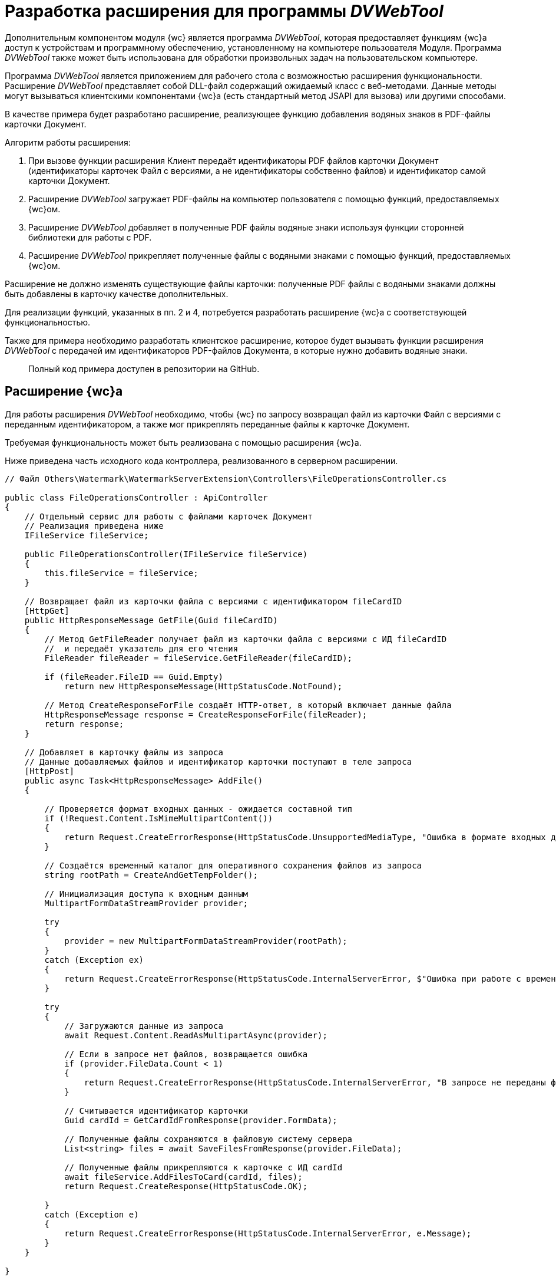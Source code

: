 = Разработка расширения для программы _DVWebTool_

Дополнительным компонентом модуля {wc} является программа _DVWebTool_, которая предоставляет функциям {wc}а доступ к устройствам и программному обеспечению, установленному на компьютере пользователя Модуля. Программа _DVWebTool_ также может быть использована для обработки произвольных задач на пользовательском компьютере.

Программа _DVWebTool_ является приложением для рабочего стола с возможностью расширения функциональности. Расширение _DVWebTool_ представляет собой DLL-файл содержащий ожидаемый класс с веб-методами. Данные методы могут вызываться клиентскими компонентами {wc}а (есть стандартный метод JSAPI для вызова) или другими способами.

В качестве примера будет разработано расширение, реализующее функцию добавления водяных знаков в PDF-файлы карточки Документ. 

Алгоритм работы расширения:

. При вызове функции расширения Клиент передаёт идентификаторы PDF файлов карточки Документ (идентификаторы карточек Файл с версиями, а не идентификаторы собственно файлов) и идентификатор самой карточки Документ.

. Расширение _DVWebTool_ загружает PDF-файлы на компьютер пользователя с помощью функций, предоставляемых {wc}ом.

. Расширение _DVWebTool_ добавляет в полученные PDF файлы водяные знаки используя функции сторонней библиотеки для работы с PDF.

. Расширение _DVWebTool_ прикрепляет полученные файлы с водяными знаками с помощью функций, предоставляемых {wc}ом.

Расширение не должно изменять существующие файлы карточки: полученные PDF файлы с водяными знаками должны быть добавлены в карточку качестве дополнительных.

Для реализации функций, указанных в пп. 2 и 4, потребуется разработать расширение {wc}а с соответствующей функциональностью.

Также для примера необходимо разработать клиентское расширение, которое будет вызывать функции расширения _DVWebTool_ с передачей им идентификаторов PDF-файлов Документа, в которые нужно добавить водяные знаки.

____

Полный код примера доступен в репозитории на GitHub.

____

== Расширение {wc}а

Для работы расширения _DVWebTool_ необходимо, чтобы {wc} по запросу возвращал файл из карточки Файл с версиями с переданным идентификатором, а также мог прикреплять переданные файлы к карточке Документ.

Требуемая функциональность может быть реализована с помощью расширения {wc}а.

Ниже приведена часть исходного кода контроллера, реализованного в серверном расширении.

[source,csharp]
----
// Файл Others\Watermark\WatermarkServerExtension\Controllers\FileOperationsController.cs

public class FileOperationsController : ApiController
{	
    // Отдельный сервис для работы с файлами карточек Документ
    // Реализация приведена ниже
    IFileService fileService;

    public FileOperationsController(IFileService fileService)
    {
        this.fileService = fileService;
    }

    // Возвращает файл из карточки файла с версиями с идентификатором fileCardID 
    [HttpGet]
    public HttpResponseMessage GetFile(Guid fileCardID)
    {
        // Метод GetFileReader получает файл из карточки файла с версиями с ИД fileCardID
        //  и передаёт указатель для его чтения
        FileReader fileReader = fileService.GetFileReader(fileCardID);

        if (fileReader.FileID == Guid.Empty)
            return new HttpResponseMessage(HttpStatusCode.NotFound);

        // Метод CreateResponseForFile создаёт HTTP-ответ, в который включает данные файла
        HttpResponseMessage response = CreateResponseForFile(fileReader);
        return response;
    }

    // Добавляет в карточку файлы из запроса
    // Данные добавляемых файлов и идентификатор карточки поступают в теле запроса
    [HttpPost]
    public async Task<HttpResponseMessage> AddFile()
    {

        // Проверяется формат входных данных - ожидается составной тип
        if (!Request.Content.IsMimeMultipartContent())
        {
            return Request.CreateErrorResponse(HttpStatusCode.UnsupportedMediaType, "Ошибка в формате входных данных");
        }

        // Создаётся временный каталог для оперативного сохранения файлов из запроса
        string rootPath = CreateAndGetTempFolder();

        // Инициализация доступа к входным данным
        MultipartFormDataStreamProvider provider;

        try
        {
            provider = new MultipartFormDataStreamProvider(rootPath);
        }
        catch (Exception ex)
        {
            return Request.CreateErrorResponse(HttpStatusCode.InternalServerError, $"Ошибка при работе с временными данными: {ex.Message}");
        }

        try
        {
            // Загружаются данные из запроса
            await Request.Content.ReadAsMultipartAsync(provider);

            // Если в запросе нет файлов, возвращается ошибка
            if (provider.FileData.Count < 1)
            {
                return Request.CreateErrorResponse(HttpStatusCode.InternalServerError, "В запросе не переданы файлы для получения");
            }

            // Считывается идентификатор карточки
            Guid cardId = GetCardIdFromResponse(provider.FormData);

            // Полученные файлы сохраняются в файловую систему сервера
            List<string> files = await SaveFilesFromResponse(provider.FileData);

            // Полученные файлы прикрепляются к карточке с ИД cardId
            await fileService.AddFilesToCard(cardId, files);
            return Request.CreateResponse(HttpStatusCode.OK);

        }
        catch (Exception e)
        {
            return Request.CreateErrorResponse(HttpStatusCode.InternalServerError, e.Message);
        }
    }

}

----

В контроллере используется сервис `IFileService`, реализация которого приведена ниже. Код дополнительных методов смотрите в полном примере на GitHub.

[source,csharp]
----
// Файл Others\Watermark\WatermarkServerExtension\Services\FileService.cs

public class FileService : IFileService
{
    private readonly ICurrentObjectContextProvider currentObjectContextProvider;
    private Guid DOCUMENT_CARD_ID = new Guid("B9F7BFD7-7429-455E-A3F1-94FFB569C794");

    public FileService(ICurrentObjectContextProvider currentObjectContextProvider) {
        this.currentObjectContextProvider = currentObjectContextProvider;
    }

    // Добавляет файлы с ФС в карточку cardID
    public async System.Threading.Tasks.Task<IEnumerable<Guid>> AddFilesToCard(Guid cardID, List<string> files)
    {
        // Получает карточку, к которой прикрепляются файлы
        var document = GetDocumentCard(cardID);

        ILockService lockService = GetLockService();

        if (lockService.IsObjectLockedByAnotherUser(document)) {
            throw new Exception($"Карточка {cardID} заблокирована другим пользователем");
        }

        if (lockService.LockObjectBase(document) == false) {
            throw new Exception($"Не удалось заблокировать карточку {cardID}");
        }

        IDocumentService documentService = GetDocumentService();

        return await System.Threading.Tasks.Task.Run(() =>
                                                     {
                                                         IEnumerable<Guid> documentFileIds;
                                                         try
                                                         {
                                                             IEnumerable<DocumentFile> documentsFiles = documentService.AddAdditionalFiles(document, files);
                                                             documentFileIds = documentsFiles.Select(t => t.FileId);
                                                         }
                                                         catch (Exception ex)
                                                         {
                                                             throw new Exception($"Ошибка при добавлении файлов в карточку {cardID}\n {ex.Message}");
                                                         }
                                                         finally {
                                                             lockService.UnlockObject(document);
                                                         }

                                                         // Возвращает идентификаторы добавленных файлов с версиями
                                                         return documentFileIds;
                                                     });
    }

    // Получает указатель для чтения файла из карточки файла с версиями fileCardID
    public FileReader GetFileReader(Guid fileCardID)
    {
        IVersionedFileCardService versionedFileCardService = GetVersionedFileCardService();

        // Получение файла карточки с версиями
        VersionedFileCard fileCard = versionedFileCardService.OpenCard(fileCardID);

        // Получение идентификатора файла из последней версии
        Guid fileID = fileCard.CurrentVersion.Id;

        UserSession userSession = GetUserSession();

        // Если файла нет, возвращается пустой указатель
        if (userSession.FileManager.FileExists(fileID) == false) 
            return new FileReader();

        // Запрашивается файл текущей версии
        var file = userSession.FileManager.GetFile(fileID);

        // Возвращается указатель для чтения файла
        return new FileReader() {
            FileID = fileID,
            FileName = file.Name,
            Stream = file.OpenReadStream()
        };
    }
    
    // Код вспомогательных функций приведён в полном примере.
}

----

== Расширение программы _DVWebTool_

После того, как реализовано расширение {wc}а, предоставляющее и записывающее файлы карточек, может быть реализовано расширение _DVWebTool_, использующее данные функции.

Расширение _DVWebTool_ представляет собой сборку, в которой реализован интерфейс `{dv}._DVWebTool_.WebServices.IServiceManager`. Данный интерфейс определяет метод `Register`, который регистрирует контроллеры с необходимыми функциями во внутреннем веб-сервере _DVWebTool_, и поле `DisplayName` с названием расширения.

Ниже приведён код класса, реализующего интерфейс `IServiceManager` в данном примере.

[source,csharp]
----
// Файл Others\Watermark\WatermarkWebToolExtension\WatermarkManager.cs

public class WatermarkManager : IServiceManager
{
    // Название расширения для информации в окне «О программе»
    public string DisplayName => "Watermark to PDF";

    // Регистрация контроллера расширения
    public void Register(WebSocketServer server)
    {
        // Регистрация контроллера PDFWatermarkController для маршрута Watermark
        server.AddWebSocketService<WatermarkController>("/Watermark");
    }
}

----

В данном примере выполняется регистрация контроллера `WatermarkController` для обработки запросов, поступающих по пути «/Watermark».

Контроллер, передаваемый в `AddWebSocketService`, должен быть производным типа `{dv}._DVWebTool_.WebServices.BaseService`. При его реализации необходимо зарегистрировать в `BaseService.actions` веб-методы, с помощью которых будут вызываться функции _DVWebTool_, предоставляемые расширением. Данные методы будут доступны для вызова по протоколу WebSocket по адресу `ws://localhost:/{Адрес контроллера}/{Название метода}`.

Ниже приведена часть реализации контроллера `WatermarkController`, содержащего методы обработки входящих запросов на добавление водяного знака. 

[source,csharp]
----
// Файл Others\Watermark\WatermarkWebToolExtension\WatermarkController.cs

// Реализация контроллера PDFWatermarkController
public class WatermarkController : BaseService
{
    private readonly ServiceProvider serviceProvider;
    private static readonly Logger Logger = LogManager.GetCurrentClassLogger();

    // Текст водяного знака
    private string WATERMARK = "Секретно";

    public WatermarkController()
    {
        serviceProvider = new ServiceProvider();
        Init();
    }

    // Регистрация методов контроллера PDFWatermarkController
    // Название метода - регистрозависимое 
    private void Init()
    {
        actions.Add(nameof(AddWatermarkToFiles), AddWatermarkToFiles);
    }

    // Веб-метод добавления водяного знака
    // Метод должен принимать два параметра: WebServiceRequest и JObject
    // Данные передаются в data
    private async Task<WebServiceResponse> AddWatermarkToFiles(WebServiceRequest webServiceRequest, JObject data)
    {
        Logger.Info("Получено задание на добавление водяного знака");

        if (data == null)
        {
            return CreateBadResponse("С клиента не переданы данные для работы");
        }

        // Загружаем данные из полученного запроса в модель AddWatermarkRequest
        AddWatermarkRequest request;
        try
        {
            request = data.ToObject<AddWatermarkRequest>();
        }
        catch
        {
            Logger.Error($"Ошибка преобразования полученного сообщения: {data}");
            return CreateBadResponse("Поступивший запрос не соответствует ожидаемому формату");
        }

        string doneInfo;

        try
        {
            doneInfo = await HandleRequest(request);
        }
        catch (Exception ex)
        {
            return CreateBadResponse(ex.Message);
        }

        return CreateEndProcessResponse(request.CardID, $"Водяные знаки добавлены в файлы:<p/>{doneInfo}");
    }

    // Обработчик запроса на добавление водяного знака
    //  Получает данные запроса
    // Возвращает строку с названиями файлов, в которые добавлены запросы
    private async Task<string> HandleRequest(AddWatermarkRequest request)
    {
        var connectionService = new ConnectionToWebClient(request.ServerAddress);

        try
        {
            await connectionService.Authentificate();
        }
        catch (Exception ex)
        {
            Logger.Error(ex.Message);
            throw new Exception("Не удалось подключиться к серверу {wc}а");
        }

        List<string> files = new List<string>();

        // Загружаем с {wc}а файлы, идентификаторы которых переданы в запросе
        foreach (var fileId in request.FileIDs)
        {
            try
            {
                string pathToFile = await connectionService.PullFile(fileId);
                files.Add(pathToFile);
            }
            catch (Exception ex)
            {
                Logger.Error(ex.Message);
                throw new Exception($"Не удалось получить из карточки файл с идентификатором {fileId}");
            }
        }

        // Сервис для работы с водяными знаками
        var watermarkService = new WatermarkService();

        // Добавление водяных знаков в файлы из списка files

        List<Task<string>> processes = new List<Task<string>>();
        string doneInfo = "";

        foreach (var file in files)
        {
            try
            {
                processes.Add(watermarkService.AddWatermark(file, WATERMARK));
                doneInfo += $" {Path.GetFileName(file)}<p/>";
            }
            catch (Exception ex)
            {
                Logger.Error(ex.Message);
                throw new Exception($"Не удалось добавить водяной знак в файл {Path.GetFileName(file)}");
            }
        }

        var filesWithWatermark = await Task.WhenAll(processes);

        try
        {
            // Отправка запроса на прикрепление файлов filesWithWatermark к карточке request.CardID
            await connectionService.PushFiles(request.CardID, filesWithWatermark);
        }
        catch (Exception ex)
        {
            Logger.Error(ex.Message);
            throw new Exception($"Не удалось сохранить файлы в карточке");
        }
        return doneInfo;
    }
        
    // Код вспомогательных функций приведён в полном примере.
}

----

Контроллер `WatermarkController` использует функции двух сервисов:

* `ConnectionToWebClient` – для получения файлов из карточек Файл с версиями и загрузки файлов в карточки Документ. Данный сервис использует функции, реализованного серверного расширения {wc}а.
* `WatermarkService` – для добавления водяных знаков в PDF файлы.

Реализации данных сервисов смотрите в исходных кодах примера на GitHub.

После публикации расширения _DVWebTool_, зарегистрированный в расширении метод «AddWatermarkToFiles» контроллера «Watermark» может быть вызван из клиентского расширения {wc}а с помощью сервиса `_DVWebTool_Connection`.

== Клиентское расширение

В качестве примера использования функций расширения «Watermark to PDF» программы _DVWebTool_ было разработано клиентское расширение, которое выполняет две задачи:

* получает из текущей открытой карточки Документа идентификаторы основных файлов формата PDF;
* отправляет идентификаторы файлов расширению «Watermark to PDF».

Общие требования к реализации клиентских расширений приведены в пункте link:ClientExtensions.md[Расширение возможностей клиентской части {wc}а].

Прежде всего реализуем сервис, который будет получать список идентификаторов файлов, в которые нужно добавить водяной знак и передавать его в метод `AddWatermarkToFiles` расширения «Watermark to PDF». Ниже приведён исходный код данного сервиса.

[source,typescript]
----
// Файл Others\Watermark\WatermarkWebExtension\src\WatermarkService.tsx

// Клиентский сервис, предоставляющий доступ к методу добавления водяных знаков, предоставляемому расширением _DVWebTool_
export class WatermarkService {

    constructor(private services: $RequestManager & $WebServices & $ApplicationSettings & $MessageBox & $SiteUrl & $CurrentEmployeeId) {
    }

    // Метод принимает ИД карточки и ИД её конвертируемых файлов
    AddWatermarkToFiles(cardID: string, fileIDs: string[]): Promise<IWebServicesResponse<any>> {

        // В данных нужно также передать:
        // адрес сервера {wc}а (_DVWebTool_ должен подключиться к {wc}у для получения и сохранения файлов карточки) и
        // ИД пользователя (для отправки оповещения о завершении процесс)
        const data: any = {
            data: {
                cardID: cardID,
                fileIDs: fileIDs,
                userID: this.services.currentEmployeeId,
                serverAddress: this.services.siteUrl
            },
            action: 'AddWatermarkToFiles', // Название метода, вызываемого из расширения _DVWebTool_
            locale: this.services.applicationSettings.culture.twoLetterISOLanguageName // Обязательное для передачи название локали
        };

        // Вызываем метод AddWatermarkToFiles из контроллера Watermark расширения _DVWebTool_
        // Тип _DVWebTool_Connection предоставляет методы для работы с _DVWebTool_
        return _DVWebTool_Connection.trySendData("Watermark", data, this.services);
    }
}

// Регистрируем сервис WatermarkService
export type $WatermarkService = { watermarkService: WatermarkService };
export const $WatermarkService = serviceName((s: $WatermarkService) => s.watermarkService);
----

Сервис `$WatermarkService` предоставляет единственный метод `AddWatermarkToFiles`, который вызывает функцию программы _DVWebTool_ с помощью метода `_DVWebTool_Connection.trySendData`. При вызове данного метода нужно передать название контроллера и данные, в которых должно быть название вызываемого метода контроллера – в поле action передаваемых данных.

В качестве метода, использующего сервис `$WatermarkService` реализуем обработчик нажатия кнопки разметки карточки Документ, который будет получать идентификаторы основных PDF-файлов карточки, вызывать метод `$WatermarkService.AddWatermarkToFiles` и после завершения его работы обновлять содержимое элемента управления Список файлов, или отображать ошибку.

[source,typescript]
----
// Файл Others\Watermark\WatermarkWebExtension\src\EventHandlers.tsx

// Обработчик для события нажатия иконки добавления водяных знаков
export async function addWatermark(sender: LayoutControl) {
   showNotify("Запущен процесс добавления водяных знаков");

   // Получаем ИД текущей карточки и список файлов из элемента FileList
   let cardId = sender.layout.getService($CardId);
   let files = sender.layout.getService($FileService).getFiles();

   let fileIDs = new Array();

   // Получаем из модели files только идентификаторы файлов
   files.forEach((item) => {
      // Обрабатываем только основные файлы с расширением PDF
      if (item.data.isMain && item.data.name.toLowerCase().endsWith(".pdf")) {
         fileIDs.push(item.data.fileId);
      }
   })

   // Получаем реализованный сервис для работы с водяными знаками
   let watermarkService = sender.layout.getService($WatermarkService);

   // Вызываем функцию добавления водяных знаков для файлов с ИД из списка fileIDs
   let response = await watermarkService.AddWatermarkToFiles(cardId, fileIDs);

   if (response.success == false) {
      showError(response.errorMessage);
   } else {
      showNotify(response.data.message);

      if (layoutManager.cardLayout == null)
         return;

      let currentCardId = sender.layout.getService($CardId);
      if (currentCardId == cardId) {
         // Обновляем список файлов, если есть (возможно уже открыта другая карточка, но в данном случае это не существенно)
         let fileList = layoutManager.cardLayout.controls.get<FileListControl>("fileList");
         await fileList.reloadFromServer();
      }
   }
}
----

== Сборка проекта

. Сборка серверного расширения {wc}а и расширения _DVWebTool_.

. Откройте решение Samples.sln.

. Соберите проект Other &gt; Watermark &gt; WatermarkServerExtension.
. Соберите проект Other &gt; Watermark &gt; WatermarkWebToolExtension.
. Сборка клиентской части.

. Откройте в командной строке папку Others &gt; Watermark &gt; WatermarkWebExtension.

. Выполните команды:

`
  npm install
  npm update
  npm run build:prod
`

. Публикация компонентов на сервере {wc}.

. Остановите IIS.

. Скопируйте папку `SamplesOutput\Site\Content\Modules\WatermarkWebExtension\` в `&lt;Каталог установки {wc}а&gt;\Site\Content\Modules`.
. Скопируйте папку `SamplesOutput\Site\Content\Tools\_DVWebTool_\Application Files\` в `&lt;Каталог установки {wc}а&gt;\Site\Content\Tools\_DVWebTool_\`.
. Скопируйте папку `SamplesOutput\Site\Extensions\WatermarkServerExtension` в `&lt;Каталог установки {wc}а&gt;\Site\Extensions`.
. Запустите IIS.
. Регистрация расширения _DVWebTool_ на сервере {wc}.

. Запустите программу `&lt;Каталог установки {wc}а&gt;\Tools\mageui.exe`.

. Обновите манифест программы:
.. Нажмите *File* → *Open* и выберите файл `&lt;Каталог установки {wc}а&gt;\Site\Content\Tools\_DVWebTool_\Application     FilesDocsvision._DVWebTool_.exe.manifest`.

.. Перейдите в раздел Name и в поле Version увеличьте номер сборки. Например, «5.5.5531.0» до «5.5.5531.1». Не изменяйте мажорную и минорную версии, и версию исправления.

.. Перейдите в раздел Files.

.. Нажмите кнопку *Populate*. В манифест будут добавлены файлы разработанного расширения _DVWebTool_.

.. Нажмите *File* → *Save*. Будет предложено подписать манифест.

.. Нажмите *…* в поле File, выберите файл сертификата `&lt;Каталог установки {wc}а&gt;/_DVWebTool_.pfx`, затем нажмите *OK* в основном окне подписания манифеста (пароль указывать не нужно). Файл манифеста будет подписан сертификатом __DVWebTool_.pfx_.

. Обновите файл развертывания программы:
.. Нажмите *File* → *Open* и выберите файл `&lt;Каталог установки {wc}а&gt;\Site\Content\Tools\_DVWebTool_Docsvision._DVWebTool_.application`.
.. Перейдите в раздел Name и в поле Version увеличьте номер сборки. Например, «5.5.5531.0» до «5.5.5531.1». Не изменяйте мажорную и минорную версии, и версию исправления.
.. Перейдите в раздел Update option и в поле Version введите номер версии, который был получен в разделе Name. Например, «5.5.5531.1».
.. Перейдите в раздел Application Reference, нажмите кнопку *Select Manifest* и выберите файл `&lt;Каталог установки {wc}а&gt;\Content\Tools\_DVWebTool_\Application FilesDocsvision._DVWebTool_.exe.manifest`. В поле Version будет указана версия , полученная при обновлении файла манифеста.
.. Нажмите *File* → *Save*. Будет предложено подписать файл развёртывания.
.. Нажмите *…* в поле File, выберите файл сертификата `&lt;Каталог установки {wc}а&gt;/_DVWebTool_.pfx`, затем нажмите *OK* в основном окне подписания (пароль указывать не нужно). Файл развертывания будет подписан сертификатом __DVWebTool_.pfx_.
. Закройте программу mageui.exe.
. Рекомендуется перезапустить IIS.

== Проверка примера

. Настройте разметку:

. В программе _{kvr}_ добавьте элемент *Кнопка* в любую разметку просмотра карточки Документ.

. Укажите для события «При щелчке» обработчик «addWatermark».
. Сохраните разметку.
. Установите или обновите программу _DVWebTool_. Cм. пункт «Установка и запуск программы _DVWebTool_ руководства пользователя {wc}.

. Запустите программу _DVWebTool_. Убедитесь, что программа _DVWebTool_ и {wc} будут запущены от имени одного пользователя.

. Убедитесь, что все расширения установлены:

. В {wc}е перейдите в раздел «О программе».

В разделе «Подключенные расширения» должны быть указаны расширения:

. Откройте панель «About» из меню {dv} _DVWebTool_.

В списке установленных расширений должно быть расширение «Watermark to PDF &lt;версия&gt;».

. Откройте для просмотра любую карточку с разметкой, настроенной в п. 1.

. Добавьте один или несколько основных файлов с расширение PDF.

. Нажмите на добавленную кнопку с обработчиком «addWatermark».

Появится сообщение «Запущен процесс добавления водяных знаков» – начнётся процесс добавления водяных знаков.

После завершения процедуры появится сообщение «Водяные знаки добавлены в файлы: &lt;список PDF-файлов, в которые добавлены водяные знаки&gt;».

В карточку будут добавлены дополнительные файлы с постфиксом «_marked», являющиеся копиями оригинальных файлов с добавленным водяным знаком: слово «Секретно». 

== Особенности обновления

При обновлении версии {wc}а регистрация расширения в программе _DVWebTool_ будет отменена (конфигурационные файлы программы перезаписываются).

После установки новой версии {wc}а необходимо повторно зарегистрировать расширения _DVWebTool_ на сервере {wc} (пп. «Сборка проекта»).